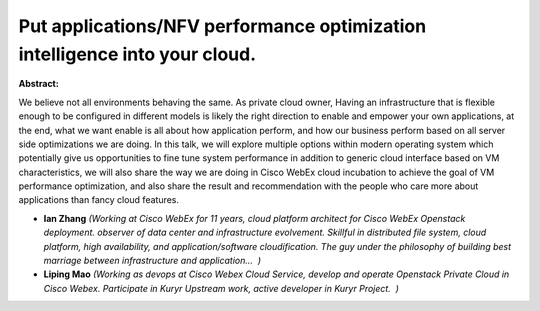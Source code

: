 Put applications/NFV performance optimization intelligence into your cloud.
~~~~~~~~~~~~~~~~~~~~~~~~~~~~~~~~~~~~~~~~~~~~~~~~~~~~~~~~~~~~~~~~~~~~~~~~~~~

**Abstract:**

We believe not all environments behaving the same. As private cloud owner, Having an infrastructure that is flexible enough to be configured in different models is likely the right direction to enable and empower your own applications, at the end, what we want enable is all about how application perform, and how our business perform based on all server side optimizations we are doing. In this talk, we will explore multiple options within modern operating system which potentially give us opportunities to fine tune system performance in addition to generic cloud interface based on VM characteristics, we will also share the way we are doing in Cisco WebEx cloud incubation to achieve the goal of VM performance optimization, and also share the result and recommendation with the people who care more about applications than fancy cloud features.


* **Ian  Zhang** *(Working at Cisco WebEx for 11 years, cloud platform architect for Cisco WebEx Openstack deployment. observer of data center and infrastructure evolvement. Skillful in distributed file system, cloud platform, high availability, and application/software cloudification. The guy under the philosophy of building best marriage between infrastructure and application...  )*

* **Liping Mao** *(Working as devops at Cisco Webex Cloud Service, develop and operate Openstack Private Cloud in Cisco Webex. Participate in Kuryr Upstream work, active developer in Kuryr Project.  )*
